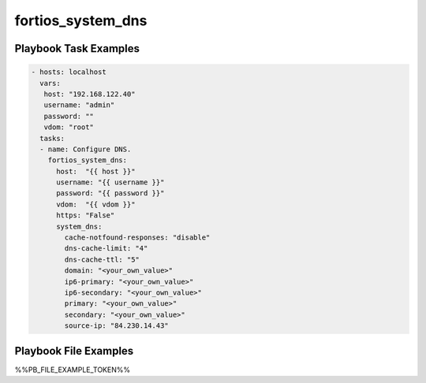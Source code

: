 ==================
fortios_system_dns
==================


Playbook Task Examples
----------------------

.. code-block:: yaml

    - hosts: localhost
      vars:
       host: "192.168.122.40"
       username: "admin"
       password: ""
       vdom: "root"
      tasks:
      - name: Configure DNS.
        fortios_system_dns:
          host:  "{{ host }}"
          username: "{{ username }}"
          password: "{{ password }}"
          vdom:  "{{ vdom }}"
          https: "False"
          system_dns:
            cache-notfound-responses: "disable"
            dns-cache-limit: "4"
            dns-cache-ttl: "5"
            domain: "<your_own_value>"
            ip6-primary: "<your_own_value>"
            ip6-secondary: "<your_own_value>"
            primary: "<your_own_value>"
            secondary: "<your_own_value>"
            source-ip: "84.230.14.43"



Playbook File Examples
----------------------

%%PB_FILE_EXAMPLE_TOKEN%%

